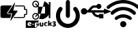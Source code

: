 SplineFontDB: 3.2
FontName: e-puck3_custom_font
FullName: e-puck3_custom_font
FamilyName: e-puck3_custom_font
Weight: Regular
Copyright: Copyright (c) 2020, Eliot Ferragni
UComments: "2020-1-23: Created with FontForge (http://fontforge.org)"
Version: 001.000
ItalicAngle: 0
UnderlinePosition: -100
UnderlineWidth: 50
Ascent: 800
Descent: 200
InvalidEm: 0
LayerCount: 2
Layer: 0 0 "Arri+AOgA-re" 1
Layer: 1 0 "Avant" 0
XUID: [1021 615 1043888727 22357]
StyleMap: 0x0000
FSType: 0
OS2Version: 0
OS2_WeightWidthSlopeOnly: 0
OS2_UseTypoMetrics: 1
CreationTime: 1579764865
ModificationTime: 1581497871
PfmFamily: 17
TTFWeight: 400
TTFWidth: 5
LineGap: 90
VLineGap: 90
OS2TypoAscent: 0
OS2TypoAOffset: 1
OS2TypoDescent: 0
OS2TypoDOffset: 1
OS2TypoLinegap: 90
OS2WinAscent: 0
OS2WinAOffset: 1
OS2WinDescent: 0
OS2WinDOffset: 1
HheadAscent: 0
HheadAOffset: 1
HheadDescent: 0
HheadDOffset: 1
OS2Vendor: 'PfEd'
MarkAttachClasses: 1
DEI: 91125
Encoding: ISO8859-1
UnicodeInterp: none
NameList: AGL For New Fonts
DisplaySize: -48
AntiAlias: 1
FitToEm: 0
WinInfo: 48 24 9
BeginPrivate: 0
EndPrivate
BeginChars: 256 5

StartChar: u
Encoding: 117 117 0
Width: 1000
VWidth: 0
Flags: H
LayerCount: 2
Fore
SplineSet
618.1953125 264.66015625 m 0
 618.48828125 267.1796875 618.927734375 269.3671875 618.95703125 271.5546875 c 0
 619.064453125 280.001953125 618.99609375 288.44921875 619.07421875 296.90625 c 0
 619.1328125 302.951171875 620.978515625 304.982421875 626.876953125 304.982421875 c 0
 677.12109375 305.041015625 727.375 305.041015625 777.619140625 305.01171875 c 0
 779.337890625 305.01171875 781.056640625 304.533203125 783.33203125 304.19140625 c 0
 783.33203125 251.02734375 783.33203125 198.205078125 783.33203125 144.865234375 c 0
 781.26171875 144.513671875 779.416015625 143.95703125 777.560546875 143.91796875 c 0
 761.310546875 143.595703125 745.060546875 143.205078125 728.810546875 143.13671875 c 0
 696.33984375 143.009765625 663.859375 143.05859375 631.388671875 143.048828125 c 0
 622.580078125 143.048828125 621.857421875 143.751953125 621.84765625 152.384765625 c 0
 621.837890625 161.76953125 621.84765625 171.154296875 621.84765625 181.056640625 c 0
 619.181640625 181.359375 617.16015625 181.76953125 615.138671875 181.779296875 c 0
 602.130859375 181.837890625 589.07421875 182.521484375 576.125 181.61328125 c 0
 563.703125 180.744140625 552.08203125 184.25 540.294921875 186.466796875 c 0
 530.998046875 188.21484375 522.12109375 192.453125 513.25390625 196.0859375 c 0
 503.56640625 200.060546875 493.947265625 204.2890625 484.611328125 209.015625 c 0
 479.201171875 211.759765625 474.259765625 215.51953125 469.34765625 219.15234375 c 0
 461.623046875 224.865234375 454.162109375 230.939453125 446.466796875 236.7109375 c 0
 433.78125 246.232421875 423.380859375 257.970703125 413.7421875 270.40234375 c 0
 407.052734375 279.03515625 400.724609375 287.94140625 394.38671875 296.837890625 c 0
 388.439453125 305.1875 382.5703125 313.5859375 376.916015625 322.140625 c 0
 373.810546875 326.837890625 371.1640625 331.837890625 368.44921875 336.779296875 c 0
 365.470703125 342.189453125 363 347.912109375 359.591796875 353.029296875 c 0
 358.185546875 355.138671875 354.93359375 357.267578125 352.521484375 357.27734375 c 0
 328.33203125 357.3359375 304.142578125 356.896484375 279.962890625 356.73046875 c 0
 275.431640625 356.701171875 270.900390625 357.453125 266.369140625 357.47265625 c 0
 248.966796875 357.5703125 231.57421875 357.51171875 214.171875 357.51171875 c 0
 206.06640625 357.51171875 197.970703125 357.51171875 189.0546875 357.51171875 c 1
 185.55859375 350.900390625 182.2578125 344.669921875 177.326171875 335.353515625 c 0
 170.490234375 324.337890625 158.791015625 313.166015625 145.75390625 303.888671875 c 0
 119.650390625 285.32421875 89.650390625 279.69921875 58.517578125 283.83984375 c 0
 38.95703125 286.447265625 20.4609375 294.42578125 4.97265625 307.31640625 c 0
 -10.30078125 320.021484375 -23.73828125 334.396484375 -29.861328125 354.26953125 c 0
 -31.091796875 355.0703125 -32.33203125 355.87109375 -32.68359375 356.095703125 c 0
 -43.66015625 387.00390625 -43.103515625 416.57421875 -31.23828125 446.046875 c 0
 -20.515625 472.19921875 -2.44921875 491.76953125 22.31640625 504.572265625 c 0
 53.693359375 520.79296875 86.37890625 522.58984375 119.728515625 510.1875 c 0
 153.1953125 497.74609375 174.943359375 473.478515625 188.95703125 441.4375 c 1
 198.87890625 441.4375 208.126953125 441.1640625 217.3359375 441.642578125 c 0
 219.435546875 441.75 221.73046875 444.2109375 223.341796875 446.10546875 c 0
 227.404296875 450.861328125 231.173828125 455.880859375 235.001953125 460.83203125 c 0
 242.765625 470.87109375 250.44140625 480.978515625 258.263671875 490.978515625 c 0
 260.939453125 494.396484375 264.07421875 497.443359375 266.75 500.8515625 c 0
 272.794921875 508.52734375 278.458984375 516.515625 284.69921875 524.015625 c 0
 291.193359375 531.818359375 297.873046875 539.533203125 305.05078125 546.701171875 c 0
 315.890625 557.521484375 326.9453125 568.185546875 338.498046875 578.234375 c 0
 344.50390625 583.458984375 351.65234375 587.453125 358.5078125 591.623046875 c 0
 366.0078125 596.18359375 373.60546875 600.63671875 381.466796875 604.5234375 c 0
 386.61328125 607.072265625 392.27734375 608.5859375 397.74609375 610.4609375 c 0
 403.615234375 612.47265625 409.484375 614.513671875 415.44140625 616.26171875 c 0
 418.3515625 617.12109375 421.4375 617.8046875 424.455078125 617.82421875 c 0
 457.306640625 617.970703125 490.1484375 617.9609375 523 618 c 0
 525.255859375 618 527.51171875 618 529.708984375 618 c 0
 539.455078125 639.982421875 554.923828125 656.310546875 575.724609375 666.96484375 c 0
 590.060546875 674.30859375 606.046875 678.751953125 622.033203125 676.662109375 c 0
 636.798828125 674.728515625 651.935546875 672.296875 665.01171875 663.283203125 c 0
 677.8046875 654.46484375 688.8203125 644.298828125 697.140625 631.06640625 c 0
 705.48046875 617.794921875 709.69921875 603.107421875 710.451171875 587.921875 c 0
 711.3984375 568.64453125 706.10546875 550.34375 696.1640625 533.634765625 c 0
 688.009765625 519.93359375 676.3984375 509.376953125 662.453125 502.306640625 c 0
 640.65625 491.251953125 617.609375 487.16015625 593.283203125 493.986328125 c 0
 569.30859375 500.71484375 550.685546875 514.318359375 536.837890625 535.568359375 c 0
 535.392578125 535.65625 533.46875 535.880859375 531.544921875 535.880859375 c 0
 501.45703125 535.880859375 471.37890625 535.91015625 441.291015625 535.734375 c 0
 438.7421875 535.71484375 436.193359375 534.337890625 433.673828125 533.478515625 c 0
 429.455078125 532.04296875 425.3046875 530.431640625 421.06640625 529.0546875 c 0
 409.826171875 525.40234375 400.314453125 518.673828125 391.271484375 511.49609375 c 0
 376.330078125 499.630859375 363.048828125 486.037109375 351.4375 470.8125 c 0
 344.62109375 461.8671875 337.23828125 453.361328125 330.1484375 444.62109375 c 0
 329.787109375 444.171875 329.73828125 443.458984375 329.552734375 442.90234375 c 0
 332.8046875 441.037109375 799.23046875 440.34375 806.7109375 442.23828125 c 0
 806.88671875 444.064453125 807.23828125 446.095703125 807.23828125 448.126953125 c 0
 807.287109375 464.2109375 807.19921875 480.3046875 807.345703125 496.388671875 c 0
 807.375 499.07421875 808.33203125 501.75 808.986328125 505.021484375 c 1
 823.41015625 499.40625 836.623046875 494.259765625 849.8359375 489.11328125 c 0
 849.943359375 489.337890625 850.05078125 489.572265625 850.158203125 489.796875 c 1
 851.212890625 488.810546875 852.2578125 487.814453125 852.43359375 487.658203125 c 0
 878.7421875 477.3359375 904.005859375 467.43359375 929.26953125 457.521484375 c 1
 929.23046875 457.43359375 929.201171875 457.3359375 929.162109375 457.248046875 c 1
 935.626953125 454.669921875 942.1015625 452.091796875 948.56640625 449.513671875 c 1
 948.556640625 449.50390625 948.556640625 449.494140625 948.546875 449.494140625 c 1
 971.14453125 440.685546875 993.751953125 431.876953125 1016.9453125 422.833984375 c 0
 1024.85546875 419.42578125 1033.32226562 415.71484375 1041.84765625 412.140625 c 0
 1046.25195312 410.294921875 1050.99804688 409.1328125 1055.16796875 406.876953125 c 0
 1061.99414062 403.17578125 1061.77929688 392.189453125 1054.66992188 388.99609375 c 0
 1045.1875 384.71875 1035.33398438 381.26171875 1025.65625 377.404296875 c 0
 1017.82421875 374.279296875 1010.06054688 371.0078125 1002.20898438 367.931640625 c 0
 999.669921875 366.935546875 996.96484375 366.369140625 994.6015625 365.041015625 c 0
 975.5 357.521484375 956.388671875 350.041015625 937.306640625 342.47265625 c 0
 918.390625 334.962890625 899.513671875 327.35546875 884.787109375 321.45703125 c 0
 857.091796875 311.359375 834.767578125 299.845703125 809.171875 292.765625 c 1
 808.458984375 295.939453125 807.39453125 298.546875 807.365234375 301.1640625 c 0
 807.19921875 317.5703125 807.27734375 333.986328125 807.228515625 350.40234375 c 0
 807.21875 352.453125 806.916015625 354.50390625 806.7109375 357.013671875 c 0
 690.4609375 357.013671875 574.669921875 357.013671875 458.537109375 357.013671875 c 0
 458.3125 355.1875 458.146484375 353.80078125 457.853515625 351.369140625 c 0
 467.6875 339.38671875 477.19921875 326.447265625 488.13671875 314.8359375 c 0
 499.03515625 303.263671875 511.359375 293.029296875 523.869140625 283 c 0
 525.294921875 282.6875 526.7109375 282.365234375 528.13671875 282.052734375 c 0
 555.841796875 265.8515625 585.880859375 262.0625 618.1953125 264.66015625 c 0
EndSplineSet
Validated: 33
EndChar

StartChar: w
Encoding: 119 119 1
Width: 1000
VWidth: 0
Flags: H
LayerCount: 2
Fore
SplineSet
502.426757812 815.0390625 m 0
 556.396484375 814.6484375 602.393554688 811.38671875 648 804 c 0
 774.405273438 783.559570312 957.3671875 701.088867188 1056.39648438 619.915039062 c 0
 1071.79394531 607.258789062 1086.80957031 594.12890625 1101.4453125 580.524414062 c 0
 1118.171875 564.969726562 1123.21679688 544.995117188 1118.4921875 523.223632812 c 0
 1113.47460938 500.057617188 1098.76953125 484.0703125 1075.89648438 478.03515625 c 0
 1054.4453125 472.390625 1034.63867188 477.450195312 1017.92578125 493.046875 c 0
 974.147460938 533.958007812 895.07421875 588.814453125 841.423828125 615.49609375 c 0
 798.504882812 636.9765625 725.725585938 663.203125 678.970703125 674.038085938 c 0
 642.061523438 682.568359375 604.860351562 689.370117188 567.017578125 690.875 c 0
 532.059570312 692.26953125 496.934570312 693.551757812 462.060546875 691.614257812 c 0
 430.712890625 689.885742188 399.658203125 683.250976562 368.366210938 679.682617188 c 0
 334.9140625 675.93359375 303.176757812 665.870117188 271.633789062 655.193359375 c 0
 204.962890625 632.702148438 106.1328125 578.9375 51.0302734375 535.182617188 c 0
 34.13671875 521.81640625 17.92578125 507.54296875 1.8134765625 493.213867188 c 0
 -17.546875 476.014648438 -46.3857421875 472.41796875 -68.6875 485.07421875 c 0
 -90.9892578125 497.73046875 -102.68359375 525.189453125 -97.5400390625 550.709960938 c 0
 -94.013671875 568.245117188 -83.072265625 580.204101562 -70.4013671875 591.522460938 c 0
 -37.3515625 621.28125 20.16015625 664.436523438 57.9716796875 687.850585938 c 0
 107.955078125 718.598632812 160.432617188 744.49609375 215.893554688 764.205078125 c 0
 231.142578125 769.627929688 246.321289062 775.49609375 261.890625 779.538085938 c 0
 289.16796875 786.6328125 316.557617188 793.643554688 344.28125 798.522460938 c 0
 377.59375 804.362304688 411.185546875 808.641601562 444.846679688 812.237304688 c 0
 466.506835938 814.55078125 488.404296875 814.383789062 502.426757812 815.0390625 c 0
48.033203125 346.400390625 m 0
 47.6708984375 358.0390625 54.9326171875 372.563476562 68.3134765625 384.522460938 c 0
 103.065429688 415.446289062 164.810546875 457.876953125 206.13671875 479.234375 c 0
 240.982421875 497.374023438 300.0546875 520.366210938 337.995117188 530.555664062 c 0
 383.099609375 542.6953125 429.012695312 550.905273438 475.803710938 551.922851562 c 0
 519.807617188 552.87109375 563.727539062 551.05859375 607.466796875 544.647460938 c 0
 667.599609375 535.850585938 760.260742188 506.146484375 814.299804688 478.341796875 c 0
 856.245117188 456.88671875 918.7265625 413.912109375 953.767578125 382.41796875 c 0
 970.21484375 367.642578125 976.66796875 348.477539062 972.263671875 326.342773438 c 0
 967.497070312 302.411132812 953.307617188 285.921875 930.211914062 278.952148438 c 0
 908.801757812 272.512695312 888.883789062 277.669921875 871.962890625 292.612304688 c 0
 841.313476562 319.752929688 786.637695312 356.469726562 749.91796875 374.5703125 c 0
 708.771484375 394.80859375 665.58984375 408.9140625 620.84765625 419.172851562 c 0
 590.66015625 426.09375 541.024414062 431.709960938 510.052734375 431.709960938 c 0
 507.8984375 431.709960938 504.400390625 431.681640625 502.245117188 431.6484375 c 0
 461.291015625 431.049804688 396.19921875 421.05859375 356.951171875 409.346679688 c 0
 304.513671875 393.830078125 226.577148438 354.440429688 182.985351562 321.422851562 c 0
 170.956054688 312.36328125 159.52734375 302.494140625 147.90234375 292.905273438 c 0
 128.388671875 276.778320312 106.44921875 272.889648438 83.6044921875 283.217773438 c 0
 59.8525390625 294.01953125 48.0751953125 313.58984375 48.033203125 346.400390625 c 0
825.477539062 146.857421875 m 0
 824.90625 124.068359375 815.637695312 105.990234375 795.69140625 94.462890625 c 0
 775.74609375 82.935546875 754.782226562 82.5458984375 735.00390625 94.8671875 c 0
 720.856445312 103.676757812 708.213867188 114.85546875 694.108398438 123.719726562 c 0
 638.841796875 158.440429688 578.614257812 176.309570312 513.075195312 176.685546875 c 0
 430.727539062 177.16015625 357.67578125 151.165039062 293.670898438 100.024414062 c 0
 260.008789062 73.1513671875 212.353515625 87.591796875 198.666015625 126.883789062 c 0
 190.470703125 150.383789062 196.408203125 177.28515625 219.0859375 195.544921875 c 0
 243.452148438 215.111328125 286.201171875 241.73828125 314.508789062 254.978515625 c 0
 342.393554688 268.185546875 389.608398438 283.677734375 419.897460938 289.559570312 c 0
 444.551757812 294.416992188 484.955078125 298.359375 510.083984375 298.359375 c 0
 571.5546875 298.359375 665.956054688 275.827148438 720.799804688 248.064453125 c 0
 745.4140625 235.651367188 782.6875 211.385742188 803.999023438 193.900390625 c 0
 818.633789062 181.96875 825.701171875 165.981445312 825.477539062 146.857421875 c 0
623.091796875 -72.408203125 m 0
 623.09375 -72.642578125 623.094726562 -73.0234375 623.094726562 -73.2587890625 c 0
 623.094726562 -134.94140625 573.033203125 -185.002929688 511.350585938 -185.002929688 c 0
 511.276367188 -185.002929688 511.15625 -185.002929688 511.08203125 -185.002929688 c 0
 447.913085938 -184.849609375 397.693359375 -136.357421875 397.860351562 -72.8955078125 c 0
 398.02734375 -9.43359375 446.2265625 39.0576171875 510.288085938 39.30859375 c 0
 577.443359375 39.6015625 623.467773438 -14.0751953125 623.091796875 -72.408203125 c 0
EndSplineSet
Validated: 33
EndChar

StartChar: b
Encoding: 98 98 2
Width: 1000
VWidth: 0
Flags: H
LayerCount: 2
Fore
SplineSet
438 625 m 5
 436.166015625 621.78125 435.16796875 619.65625 433.879882812 617.756835938 c 4
 379.404296875 536.809570312 324.852539062 455.916015625 270.225585938 375.076171875 c 4
 261.228515625 361.814453125 255.225585938 348.712890625 263.626953125 333.341796875 c 4
 271.674804688 318.486328125 285.676757812 315.637695312 301.337890625 315.4765625 c 4
 336.408203125 314.9453125 371.463867188 313.48046875 406.518554688 312.611328125 c 4
 412.84375 312.466796875 414.32421875 310.229492188 412.860351562 304.193359375 c 4
 401.787109375 258.333007812 390.852539062 212.435546875 380.05859375 166.500976562 c 4
 378.706054688 160.739257812 375.696289062 158.872070312 369.90234375 158.872070312 c 4
 273.4609375 159.016601562 177.00390625 158.662109375 80.5625 159.209960938 c 4
 55.7919921875 159.354492188 35.22265625 170.07421875 22.6201171875 192.236328125 c 4
 19.400390625 197.907226562 16.6669921875 207.799804688 16.51953125 214.319335938 c 4
 16.14453125 332.842773438 16.1123046875 451.376953125 16.423828125 569.922851562 c 4
 16.50390625 595.063476562 32.2607421875 610.465820312 54.0048828125 619.141601562 c 4
 63.1513671875 622.724609375 78.5458984375 625.680664062 88.3681640625 625.740234375 c 4
 201.693359375 626.20703125 315.034179688 626.030273438 428.359375 625.981445312 c 4
 431.143554688 625.916992188 433.928710938 625.40234375 438 625 c 5
550.826171875 718.318359375 m 4
 548.090820312 706.424804688 545.724609375 695.978515625 543.278320312 685.548828125 c 4
 489.520507812 457 l 4
 486.784179688 445.36328125 488.15234375 442.884765625 500.159179688 442.401367188 c 4
 531.448242188 441.146484375 562.76953125 440.502929688 594.07421875 439.552734375 c 4
 607.98046875 439.134765625 621.885742188 438.603515625 635.80859375 438.072265625 c 4
 646.543945312 437.669921875 650.567382812 430.362304688 644.595703125 421.205078125 c 4
 635.374023438 407.073242188 625.700195312 393.215820312 616.140625 379.357421875 c 4
 567.94140625 309.0546875 519.725585938 238.7734375 471.494140625 168.512695312 c 4
 448.091796875 134.40234375 424.721679688 100.344726562 401.383789062 66.341796875 c 4
 400.322265625 64.732421875 399.46875 62.751953125 397.971679688 61.947265625 c 4
 395.155273438 60.4345703125 391.1640625 58.0205078125 389.103515625 59.001953125 c 4
 386.3671875 60.3056640625 384.049804688 64.2978515625 383.341796875 67.5322265625 c 4
 382.633789062 70.767578125 384.08203125 74.3564453125 384.951171875 77.736328125 c 4
 404.09375 157.760742188 423.251953125 237.786132812 442.426757812 317.810546875 c 4
 443.07421875 320.166992188 443.795898438 324.052734375 444.036132812 326.485351562 c 4
 444.358398438 331.861328125 441.71875 335.112304688 436.213867188 335.723632812 c 4
 434.89453125 335.869140625 433.541992188 335.869140625 432.206054688 335.901367188 c 4
 299.711914062 339.120117188 l 4
 294.59375 339.249023438 288.219726562 338.62109375 286.948242188 344.688476562 c 4
 286.823242188 345.515625 286.720703125 346.865234375 286.720703125 347.702148438 c 4
 286.720703125 350.936523438 288.134765625 355.7734375 289.877929688 358.498046875 c 4
 340.856445312 434.681640625 392.01171875 510.7578125 443.34375 586.725585938 c 4
 472.401367188 629.838867188 501.46875 672.958007812 530.546875 716.08203125 c 4
 532.043945312 718.302734375 533.21875 721.086914062 535.375 722.51953125 c 4
 537.999023438 724.2421875 541.92578125 726.237304688 544.32421875 725.384765625 c 4
 547.060546875 724.370117188 548.943359375 720.475585938 550.826171875 718.318359375 c 4
684.65625 158.984375 m 6
 518.25 158.984375 l 6
 507.385742188 158.984375 506.983398438 159.274414062 507.112304688 170.34765625 c 4
 507.434570312 198.43359375 503.201171875 194.490234375 531.383789062 194.490234375 c 4
 635.615234375 194.629882812 739.857421875 194.68359375 844.110351562 194.651367188 c 4
 844.625 194.634765625 845.461914062 194.622070312 845.9765625 194.622070312 c 4
 850.559570312 194.622070312 857.856445312 195.63671875 862.265625 196.888671875 c 4
 873.90234375 200.638671875 878.360351562 207.591796875 878.360351562 219.887695312 c 4
 878.360351562 247.506835938 878.360351562 275.142578125 878.360351562 302.76171875 c 4
 878.360351562 313.8671875 878.5859375 314.028320312 889.514648438 314.028320312 c 4
 908.538085938 314.028320312 927.5625 314.220703125 946.586914062 313.947265625 c 4
 954.087890625 313.850585938 957.033203125 316.474609375 956.984375 324.280273438 c 4
 956.727539062 369.346679688 956.727539062 414.413085938 956.984375 459.478515625 c 4
 956.984375 467.171875 954.42578125 469.908203125 946.764648438 469.779296875 c 4
 927.208984375 469.42578125 907.63671875 469.891601562 888.08203125 469.5703125 c 4
 880.7265625 469.44140625 878.18359375 472.2578125 878.248046875 479.484375 c 4
 878.504882812 506.846679688 878.360351562 534.208007812 878.34375 561.569335938 c 4
 878.34375 579 869.346679688 588.673828125 851.787109375 590.057617188 c 4
 848.053710938 590.34765625 844.287109375 590.21875 840.520507812 590.21875 c 6
 562.479492188 590.21875 l 6
 551.55078125 590.21875 551.567382812 590.21875 551.583007812 601.291992188 c 4
 551.583007812 607.47265625 551.083984375 613.684570312 551.80859375 619.768554688 c 4
 552.065429688 621.958007812 555.02734375 624.2109375 557.215820312 625.627929688 c 4
 558.551757812 626.497070312 560.870117188 625.852539062 562.752929688 625.852539062 c 4
 843.321289062 625.852539062 l 4
 865.178710938 625.852539062 885.168945312 620.477539062 901.263671875 604.3984375 c 4
 910.015625 595.833984375 917.119140625 578.9453125 917.119140625 566.69921875 c 4
 917.119140625 566.55859375 917.118164062 566.330078125 917.1171875 566.188476562 c 4
 917.278320312 549.03125 917.390625 531.857421875 917.1171875 514.684570312 c 4
 916.97265625 507.731445312 919.370117188 505.02734375 926.404296875 505.349609375 c 4
 934.451171875 505.767578125 942.611328125 506.331054688 950.546875 505.188476562 c 4
 959.141601562 503.94921875 968.08984375 502.098632812 975.750976562 498.251953125 c 4
 988.626953125 491.813476562 994.953125 480.40234375 994.888671875 465.43359375 c 4
 994.678710938 417.1484375 993.955078125 368.86328125 995.162109375 320.578125 c 4
 995.7734375 296.017578125 973.8359375 280.131835938 955.327148438 279.697265625 c 4
 945.138671875 279.456054688 934.950195312 279.391601562 924.74609375 279.697265625 c 4
 919.11328125 279.826171875 917.165039062 277.475585938 917.229492188 272.051757812 c 4
 917.390625 256.23046875 916.5859375 240.361328125 917.407226562 224.571289062 c 4
 919.2578125 189.291015625 894.680664062 166.903320312 864.6953125 160.754882812 c 4
 860.083984375 159.865234375 852.530273438 159.142578125 847.833984375 159.142578125 c 4
 847.645507812 159.142578125 847.33984375 159.143554688 847.15234375 159.145507812 c 4
 792.965820312 158.962890625 738.799804688 158.909179688 684.65625 158.984375 c 6
EndSplineSet
Validated: 33
EndChar

StartChar: p
Encoding: 112 112 3
Width: 1000
VWidth: 0
Flags: H
LayerCount: 2
Fore
SplineSet
484.6484375 -189.120117188 m 5
 470.8359375 -188.340820312 456.97265625 -187.8828125 443.208984375 -186.64453125 c 4
 430.633789062 -185.407226562 418.120117188 -183.525390625 405.643554688 -181.470703125 c 4
 398.934570312 -180.369140625 392.38671875 -178.290039062 385.752929688 -176.693359375 c 4
 377.979492188 -174.82421875 370.095703125 -173.326171875 362.420898438 -171.0859375 c 4
 354.06640625 -168.610351562 345.873046875 -165.602539062 337.666015625 -162.64453125 c 4
 329.459960938 -159.686523438 321.575195312 -156.926757812 313.752929688 -153.53515625 c 4
 304.185546875 -149.388671875 294.728515625 -145.068359375 285.483398438 -140.118164062 c 4
 273.76171875 -133.928710938 262.077148438 -127.467773438 250.924804688 -120.313476562 c 4
 238.547851562 -112.35546875 226.553710938 -103.802734375 214.943359375 -94.8037109375 c 4
 204.076171875 -86.3623046875 193.60546875 -77.3515625 183.567382812 -67.9443359375 c 4
 174.432617188 -59.404296875 165.965820312 -50.1337890625 157.5 -40.912109375 c 4
 146.352539062 -28.58984375 130.061523438 -7.212890625 121.134765625 6.802734375 c 4
 113.225585938 18.994140625 105.8984375 31.5576171875 98.85546875 44.3310546875 c 4
 93.2119140625 54.5302734375 88.2109375 65.1005859375 83.28515625 75.6708984375 c 4
 80.9580078125 80.6220703125 79.5712890625 86.03125 77.5791015625 91.1923828125 c 4
 74.8681640625 98.3955078125 71.91015625 105.525390625 69.34765625 112.791015625 c 4
 67.689453125 117.45703125 66.48828125 122.296875 65.1767578125 127.086914062 c 4
 63.7158203125 132.34765625 62.23046875 137.607421875 60.98046875 142.91796875 c 4
 59.359375 149.700195312 57.82421875 156.533203125 56.5 163.352539062 c 4
 54.7294921875 172.487304688 53.0712890625 181.634765625 51.548828125 190.818359375 c 4
 50.7880859375 195.229492188 49.984375 202.438476562 49.75390625 206.909179688 c 4
 49.060546875 224.91796875 48.3681640625 242.927734375 48.2197265625 260.936523438 c 4
 48.1455078125 270.653320312 48.900390625 280.40625 49.779296875 290.0859375 c 4
 50.5830078125 298.8984375 51.771484375 307.686523438 53.3193359375 316.387695312 c 4
 55.1259765625 326.475585938 57.5029296875 336.463867188 59.6435546875 346.490234375 c 4
 60.98046875 352.678710938 62.23046875 358.8671875 63.740234375 365.055664062 c 4
 64.755859375 369.177734375 66.0673828125 373.237304688 67.4541015625 377.248046875 c 4
 70.078125 384.946289062 72.65234375 392.669921875 75.623046875 400.232421875 c 4
 79.509765625 410.134765625 83.470703125 419.92578125 87.9140625 429.530273438 c 4
 92.939453125 440.41015625 98.076171875 451.27734375 104.004882812 461.711914062 c 4
 110.329101562 472.8515625 117.409179688 483.657226562 124.489257812 494.387695312 c 4
 129.564453125 502.086914062 134.998046875 509.5625 140.580078125 516.90234375 c 4
 145.333007812 523.177734375 150.655273438 528.995117188 155.432617188 535.233398438 c 4
 160.71484375 542.072265625 171.100585938 551.083007812 178.616210938 555.346679688 c 4
 184.693359375 558.8125 191.810546875 560.421875 198.419921875 562.934570312 c 4
 206.3046875 565.91796875 214.572265625 565.484375 222.592773438 564.729492188 c 4
 235.184570312 563.716796875 253.25 556.296875 262.918945312 548.16796875 c 4
 268.16015625 543.842773438 275.369140625 535.674804688 279.009765625 529.936523438 c 4
 284.26953125 521.643554688 288.057617188 512.694335938 289.146484375 502.8671875 c 4
 289.852539062 496.677734375 290.768554688 490.328125 290.236328125 484.176757812 c 4
 289.704101562 478.025390625 287.698242188 472.096679688 285.866210938 466.192382812 c 4
 284.91015625 462.619140625 282.55859375 457.162109375 280.618164062 454.012695312 c 4
 275.419921875 446.36328125 269.813476562 438.94921875 263.921875 431.807617188 c 4
 254.8359375 420.803710938 246.197265625 409.528320312 239.302734375 397.001953125 c 4
 233.732421875 386.90234375 228.001953125 376.876953125 223.087890625 366.466796875 c 4
 219.967773438 359.541992188 215.532226562 348.057617188 213.186523438 340.833007812 c 4
 210.067382812 331.78515625 207.40625 322.588867188 204.658203125 313.416992188 c 4
 204.08984375 311.358398438 203.396484375 307.970703125 203.111328125 305.854492188 c 4
 202.245117188 300.424804688 201.419921875 294.978515625 200.635742188 289.516601562 c 4
 199.719726562 282.8203125 198.655273438 276.124023438 198.16015625 269.403320312 c 4
 197.688476562 264.163085938 197.306640625 255.640625 197.306640625 250.379882812 c 4
 197.306640625 249.29296875 197.323242188 247.529296875 197.342773438 246.442382812 c 4
 197.676757812 235.302734375 198.271484375 224.163085938 199.521484375 213.208984375 c 4
 200.462890625 204.845703125 202.775390625 191.404296875 204.682617188 183.206054688 c 4
 206.8984375 173.774414062 210.264648438 164.640625 213.049804688 155.3203125 c 4
 216.728515625 143.315429688 224.646484375 124.65625 230.724609375 113.669921875 c 4
 237.643554688 100.676757812 250.762695312 80.8359375 260.009765625 69.3828125 c 4
 269.181640625 58.2431640625 278.576171875 47.3017578125 289.2578125 37.5732421875 c 4
 299.540039062 27.9755859375 317.55078125 14.1123046875 329.459960938 6.6298828125 c 4
 335.896484375 2.6806640625 342.09765625 -1.7255859375 348.793945312 -5.154296875 c 4
 357.853515625 -9.7958984375 367.173828125 -14.0166015625 376.618164062 -17.853515625 c 4
 386.0625 -21.6904296875 395.629882812 -24.9697265625 405.284179688 -28.1015625 c 4
 409.752929688 -29.4296875 417.10546875 -31.166015625 421.697265625 -31.9755859375 c 4
 430.682617188 -33.783203125 439.706054688 -35.3916015625 448.704101562 -37.0751953125 c 4
 449.244140625 -37.203125 450.131835938 -37.3408203125 450.684570312 -37.384765625 c 4
 466.775390625 -37.9296875 482.977539062 -39.03125 499.118164062 -38.7958984375 c 4
 509.88671875 -38.634765625 520.666992188 -36.8525390625 531.299804688 -35.255859375 c 4
 538.21484375 -34.2392578125 549.3046875 -31.9375 556.0546875 -30.119140625 c 4
 564.470703125 -27.8544921875 572.7265625 -24.8955078125 580.9453125 -21.9375 c 4
 587.271484375 -19.7841796875 597.330078125 -15.7646484375 603.3984375 -12.9638671875 c 4
 613.399414062 -8.1123046875 623.041015625 -2.5302734375 632.83203125 2.767578125 c 4
 643.296875 8.591796875 659.044921875 19.787109375 667.983398438 27.7578125 c 4
 677.76171875 36.2734375 687.58984375 44.9130859375 696.142578125 54.6044921875 c 4
 704.55859375 64.2705078125 717.279296875 80.689453125 724.536132812 91.25390625 c 4
 732.727539062 102.989257812 743.55078125 123.350585938 748.697265625 136.704101562 c 4
 752.026367188 145.368164062 755.591796875 154.032226562 758.598632812 162.8203125 c 4
 760.40625 168.09375 761.409179688 173.651367188 762.720703125 179.084960938 c 4
 764.391601562 185.966796875 766.173828125 192.823242188 767.573242188 199.754882812 c 4
 768.451171875 204.075195312 768.810546875 208.493164062 769.255859375 212.887695312 c 4
 771.05078125 230.215820312 772.387695312 247.619140625 771.125 265.045898438 c 4
 770.635742188 273.40234375 769.072265625 286.876953125 767.634765625 295.123046875 c 4
 765.456054688 306.59765625 762.188476562 317.873046875 759.23046875 329.186523438 c 4
 757.99609375 334.541992188 755.47265625 343.081054688 753.598632812 348.247070312 c 4
 750.4296875 356.498046875 744.580078125 369.573242188 740.540039062 377.43359375 c 4
 734.240234375 389.365234375 727.45703125 401.111328125 720.04296875 412.375 c 4
 715.40234375 419.09765625 707.1796875 429.4609375 701.6875 435.508789062 c 4
 694.731445312 443.516601562 688.33203125 451.87109375 684.012695312 461.500976562 c 4
 682.3125 465.493164062 680.438476562 472.219726562 679.829101562 476.514648438 c 4
 678.8515625 482.926757812 677.97265625 489.536132812 678.590820312 495.922851562 c 4
 679.209960938 502.309570312 681.42578125 508.944335938 683.109375 515.392578125 c 4
 685.583984375 524.638671875 690.720703125 532.337890625 696.823242188 539.50390625 c 4
 703.020507812 546.686523438 715.142578125 555.514648438 723.879882812 559.208984375 c 4
 731.637695312 562.538085938 744.78515625 565.240234375 753.2265625 565.240234375 c 4
 756.190429688 565.240234375 760.9765625 564.89453125 763.909179688 564.469726562 c 4
 770.745117188 563.499023438 781.247070312 560.094726562 787.3515625 556.869140625 c 4
 798.491210938 551.114257812 807.0078125 542.623046875 815.065429688 533.241210938 c 4
 824.947265625 521.693359375 839.703125 501.985351562 848.001953125 489.251953125 c 4
 856.393554688 476.391601562 864.091796875 463.073242188 871.518554688 449.643554688 c 4
 875.834960938 441.80859375 882.106445312 428.739257812 885.517578125 420.469726562 c 4
 890.24609375 409.0703125 894.342773438 397.385742188 898.315429688 385.701171875 c 4
 901.0390625 377.680664062 903.266601562 369.5 905.395507812 361.29296875 c 4
 907.982421875 351.243164062 910.569335938 341.16796875 912.462890625 330.98046875 c 4
 914.704101562 318.961914062 916.412109375 306.8203125 917.958984375 294.690429688 c 4
 918.850585938 287.623046875 919.196289062 280.46875 919.431640625 273.338867188 c 4
 919.952148438 260.157226562 920.545898438 246.974609375 920.545898438 233.79296875 c 4
 920.545898438 224.68359375 919.865234375 215.561523438 919.010742188 206.475585938 c 4
 918.157226562 197.390625 916.956054688 188.639648438 915.520507812 179.790039062 c 4
 914.03515625 170.60546875 912.293945312 161.466796875 910.296875 152.374023438 c 4
 908.267578125 143.239257812 906.11328125 134.104492188 903.403320312 125.143554688 c 4
 900.258789062 114.734375 896.755859375 104.399414062 892.833007812 94.26171875 c 4
 888.48828125 83.03515625 883.87109375 71.8955078125 878.697265625 61.041015625 c 4
 874.006835938 51.212890625 868.560546875 41.70703125 863.151367188 32.23828125 c 4
 858.088867188 23.3759765625 853.150390625 14.3896484375 847.258789062 6.09765625 c 4
 836.762695312 -8.65625 826.216796875 -23.4970703125 814.520507812 -37.2236328125 c 4
 800.793945312 -53.314453125 786.212890625 -68.650390625 769.58984375 -81.89453125 c 4
 760.703125 -88.9736328125 752.26171875 -96.7470703125 743.126953125 -103.381835938 c 4
 732.383789062 -111.1796875 721.181640625 -118.395507812 709.869140625 -125.364257812 c 4
 699.966796875 -131.465820312 689.830078125 -137.208984375 679.482421875 -142.506835938 c 4
 670.2734375 -147.209960938 660.73046875 -151.2578125 651.1875 -155.255859375 c 4
 642.44921875 -158.96875 633.586914062 -162.334960938 624.625 -165.4296875 c 4
 617.8671875 -167.756835938 610.836914062 -169.340820312 603.955078125 -171.358398438 c 4
 599.00390625 -172.819335938 594.052734375 -174.52734375 589.102539062 -175.950195312 c 4
 586.48828125 -176.701171875 582.19140625 -177.676757812 579.509765625 -178.12890625 c 4
 568.147460938 -180.084960938 556.821289062 -182.325195312 545.384765625 -183.723632812 c 4
 529.293945312 -185.69140625 513.104492188 -187.078125 496.939453125 -188.55078125 c 4
 492.892578125 -188.91015625 488.783203125 -188.55078125 484.7109375 -188.55078125 c 6
 484.6484375 -189.120117188 l 5
409.2578125 492.234375 m 5
 409.2578125 728.953125 l 4
 409.2578125 733.520507812 409.03515625 738.125 409.467773438 742.66796875 c 4
 410.811523438 757.7421875 420.75390625 778.4921875 431.661132812 788.984375 c 4
 436.462890625 793.596679688 445.168945312 799.807617188 451.09375 802.846679688 c 4
 459.541992188 807.280273438 474.141601562 810.87890625 483.682617188 810.87890625 c 4
 484.03125 810.87890625 484.59765625 810.874023438 484.9453125 810.8671875 c 4
 494.087890625 810.721679688 508.127929688 807.25 516.28515625 803.119140625 c 4
 524.560546875 799.172851562 535.989257812 790.211914062 541.795898438 783.1171875 c 4
 546.237304688 777.515625 551.782226562 767.500976562 554.172851562 760.763671875 c 4
 558.666015625 748.385742188 559 735.810546875 559 723 c 4
 559 253.275390625 l 4
 559.001953125 253.046875 559.00390625 252.676757812 559.00390625 252.448242188 c 4
 559.00390625 244.302734375 556.87890625 231.431640625 554.259765625 223.717773438 c 4
 547.921875 205.436523438 536.126953125 192.192382812 519.515625 182.625 c 4
 504.52734375 173.959960938 488.262695312 171.880859375 471.837890625 174.356445312 c 4
 458.4140625 176.420898438 439.943359375 186.102539062 430.608398438 195.967773438 c 4
 424.224609375 202.458984375 416.555664062 214.686523438 413.490234375 223.259765625 c 4
 411.509765625 228.498046875 409.751953125 237.29296875 409.567382812 242.890625 c 4
 409.306640625 326.004882812 409.40625 409.120117188 409.40625 492.234375 c 5
 409.2578125 492.234375 l 5
EndSplineSet
Validated: 33
EndChar

StartChar: e
Encoding: 101 101 4
Width: 1000
VWidth: 0
Flags: HWO
LayerCount: 2
Fore
SplineSet
428.624023438 316.514648438 m 1
 406.649414062 294.733398438 l 1
 419.829101562 276.58984375 430.526367188 243.665039062 430.526367188 221.240234375 c 0
 430.526367188 152.215820312 374.506835938 96.1962890625 305.483398438 96.1962890625 c 0
 236.458984375 96.1962890625 180.439453125 152.215820312 180.439453125 221.240234375 c 0
 180.439453125 290.263671875 236.458984375 346.283203125 305.483398438 346.283203125 c 0
 328.016601562 346.283203125 361.069335938 335.493164062 379.262695312 322.197265625 c 1
 389.077148438 331.895507812 l 1
 389.077148438 552.65625 l 1
 379.087890625 562.645507812 l 1
 360.9140625 549.412109375 327.918945312 538.671875 305.4375 538.671875 c 0
 236.370117188 538.671875 180.31640625 594.7265625 180.31640625 663.79296875 c 0
 180.31640625 732.860351562 236.370117188 788.9140625 305.4375 788.9140625 c 0
 374.50390625 788.9140625 430.55859375 732.860351562 430.55859375 663.79296875 c 0
 430.55859375 641.284179688 419.794921875 608.256835938 406.533203125 590.0703125 c 1
 428.973632812 567.610351562 l 1
 565.790039062 567.610351562 l 1
 490.283203125 316.514648438 l 1
 428.624023438 316.514648438 l 1
305.6953125 577.424804688 m 0
 319.30859375 577.426757812 339.7109375 583.30859375 351.236328125 590.555664062 c 1
 291.536132812 650.293945312 l 2
 288.2734375 653.450195312 285.625 659.696289062 285.625 664.235351562 c 0
 285.625 674.94140625 294.314453125 683.630859375 305.020507812 683.630859375 c 0
 309.569335938 683.630859375 315.823242188 680.973632812 318.981445312 677.700195312 c 2
 378.661132812 617.942382812 l 1
 385.900390625 629.521484375 391.776367188 650.001953125 391.776367188 663.657226562 c 0
 391.776367188 711.2578125 353.143554688 749.890625 305.54296875 749.890625 c 0
 257.942382812 749.890625 219.310546875 711.2578125 219.310546875 663.657226562 c 0
 219.310546875 616.056640625 257.942382812 577.424804688 305.54296875 577.424804688 c 0
 305.584960938 577.424804688 305.653320312 577.424804688 305.6953125 577.424804688 c 0
391.772460938 221.262695312 m 2
 391.772460938 221.301757812 l 2
 391.772460938 221.35546875 391.7734375 221.443359375 391.7734375 221.497070312 c 0
 391.7734375 235.020507812 385.951171875 255.30078125 378.77734375 266.764648438 c 1
 319.426757812 207.569335938 l 2
 316.291992188 204.44140625 310.153320312 201.90234375 305.723632812 201.90234375 c 0
 295.015625 201.90234375 286.32421875 210.592773438 286.32421875 221.301757812 c 0
 286.32421875 225.744140625 288.876953125 231.895507812 292.021484375 235.033203125 c 2
 351.390625 294.248046875 l 1
 339.797851562 301.520507812 319.283203125 307.422851562 305.59765625 307.422851562 c 0
 258.029296875 307.422851562 219.422851562 268.81640625 219.422851562 221.248046875 c 0
 219.422851562 173.6796875 258.029296875 135.073242188 305.59765625 135.073242188 c 0
 353.166015625 135.073242188 391.772460938 173.6796875 391.772460938 221.248046875 c 0
 391.772460938 221.251953125 391.772460938 221.258789062 391.772460938 221.262695312 c 2
327.340820312 -139.4375 m 2
 333.383789062 -141.49609375 343.46875 -143.166992188 349.853515625 -143.166992188 c 0
 350.079101562 -143.166992188 350.447265625 -143.1640625 350.673828125 -143.162109375 c 0
 351.779296875 -143.162109375 352.865234375 -143.162109375 353.951171875 -143.162109375 c 2
 333.625 -211.55078125 l 1
 -56.2275390625 -211.55078125 l 1
 -56.2275390625 77.83203125 l 1
 419.702148438 77.83203125 l 1
 394.584960938 -6.6552734375 l 2
 389.6015625 -3.384765625 380.913085938 0.62109375 375.189453125 2.2861328125 c 0
 366.672851562 4.783203125 352.556640625 6.80859375 343.680664062 6.80859375 c 0
 343.426757812 6.80859375 343.014648438 6.8076171875 342.759765625 6.8056640625 c 0
 342.388671875 6.8095703125 341.78515625 6.8125 341.413085938 6.8125 c 0
 333.396484375 6.8125 320.57421875 5.2451171875 312.793945312 3.314453125 c 0
 306.206054688 1.7548828125 296.169921875 -2.373046875 290.391601562 -5.8984375 c 0
 287.399414062 -7.919921875 283.2890625 -11.9599609375 281.217773438 -14.91796875 c 0
 279.364257812 -17.912109375 277.859375 -23.19921875 277.859375 -26.720703125 c 0
 277.859375 -26.9970703125 277.869140625 -27.443359375 277.881835938 -27.71875 c 2
 277.881835938 -167.40625 l 2
 277.872070312 -167.708984375 277.86328125 -168.19921875 277.86328125 -168.501953125 c 0
 277.86328125 -171.534179688 278.653320312 -176.327148438 279.626953125 -179.19921875 c 0
 280.502929688 -181.583007812 282.848632812 -184.771484375 284.864257812 -186.317382812 c 0
 286.995117188 -187.857421875 290.8359375 -189.421875 293.436523438 -189.80859375 c 0
 296.431640625 -190.291015625 301.323242188 -190.68359375 304.35546875 -190.68359375 c 0
 304.516601562 -190.68359375 304.77734375 -190.682617188 304.938476562 -190.680664062 c 0
 308.573242188 -190.680664062 314.438476562 -190.228515625 318.030273438 -189.672851562 c 0
 320.630859375 -189.28515625 324.801757812 -188.416015625 327.340820312 -187.733398438 c 2
 327.340820312 -139.4375 l 2
145.506835938 -69.904296875 m 0
 149.19140625 -66.4130859375 151.034179688 -61.4033203125 151.034179688 -54.873046875 c 0
 151.03515625 -54.7626953125 151.03515625 -54.5849609375 151.03515625 -54.4755859375 c 0
 151.03515625 -47.439453125 148.71484375 -36.513671875 145.85546875 -30.0849609375 c 0
 143.076171875 -23.85546875 136.681640625 -15.1220703125 131.580078125 -10.5927734375 c 0
 126.236328125 -5.904296875 116.4609375 -0.1689453125 109.760742188 2.2080078125 c 0
 102.518554688 4.78125 90.404296875 6.8701171875 82.71875 6.8701171875 c 0
 82.4365234375 6.8701171875 81.9775390625 6.8671875 81.6943359375 6.86328125 c 0
 81.69140625 6.86328125 81.6865234375 6.86328125 81.6826171875 6.86328125 c 0
 74.1142578125 6.86328125 62.12890625 4.96875 54.9287109375 2.634765625 c 0
 39.42578125 -2.2021484375 21.6298828125 -18.2333984375 15.20703125 -33.1494140625 c 0
 11.7451171875 -41.341796875 8.935546875 -55.208984375 8.935546875 -64.1025390625 c 0
 8.935546875 -64.66015625 8.947265625 -65.564453125 8.9609375 -66.1220703125 c 0
 8.9501953125 -66.642578125 8.9404296875 -67.4873046875 8.9404296875 -68.0078125 c 0
 8.9404296875 -77.21875 11.748046875 -91.6240234375 15.20703125 -100.162109375 c 0
 18.431640625 -107.90625 26.130859375 -118.724609375 32.390625 -124.309570312 c 0
 38.625 -129.754882812 50.0859375 -136.2109375 57.9736328125 -138.719726562 c 0
 66.302734375 -141.3671875 80.154296875 -143.515625 88.892578125 -143.515625 c 0
 89.154296875 -143.515625 89.5791015625 -143.513671875 89.8408203125 -143.510742188 c 0
 95.8994140625 -143.477539062 105.674804688 -142.6953125 111.661132812 -141.765625 c 0
 117.760742188 -140.9140625 127.14453125 -137.916015625 132.608398438 -135.07421875 c 0
 140.75390625 -130.806640625 144.827148438 -124.30859375 144.827148438 -115.581054688 c 0
 144.819335938 -112.276367188 143.385742188 -107.323242188 141.626953125 -104.525390625 c 0
 140.01953125 -101.76953125 136.543945312 -98.1201171875 133.869140625 -96.3798828125 c 0
 129.349609375 -98.9697265625 121.598632812 -102.166992188 116.568359375 -103.517578125 c 0
 110.592773438 -105.19921875 100.706054688 -106.563476562 94.498046875 -106.563476562 c 0
 94.3642578125 -106.563476562 94.1455078125 -106.563476562 94.0107421875 -106.5625 c 0
 93.7314453125 -106.567382812 93.2783203125 -106.572265625 92.9990234375 -106.572265625 c 0
 86.7216796875 -106.572265625 77.0087890625 -104.421875 71.318359375 -101.771484375 c 0
 65.958984375 -99.3798828125 60.09375 -92.923828125 58.2265625 -87.3603515625 c 2
 129.990234375 -76.595703125 l 2
 134.865234375 -76.1240234375 141.81640625 -73.1259765625 145.506835938 -69.904296875 c 0
249.079101562 -79.951171875 m 0
 252.473632812 -76.7314453125 254.025390625 -71.552734375 254.161132812 -64.4150390625 c 0
 254.161132812 -64.4072265625 254.161132812 -64.39453125 254.161132812 -64.38671875 c 0
 254.161132812 -61.2490234375 253.291992188 -56.3095703125 252.221679688 -53.3603515625 c 0
 251.392578125 -50.95703125 249.767578125 -47.177734375 248.59375 -44.9228515625 c 2
 186.237304688 -44.9228515625 l 2
 186.045898438 -44.9150390625 185.736328125 -44.9091796875 185.545898438 -44.9091796875 c 0
 181.672851562 -44.9091796875 176.248046875 -47.0703125 173.436523438 -49.7333984375 c 0
 170.138671875 -52.9013671875 168.490234375 -58.0732421875 168.490234375 -65.25 c 0
 168.490234375 -65.2998046875 168.490234375 -65.380859375 168.490234375 -65.4306640625 c 0
 168.490234375 -68.5087890625 169.272460938 -73.380859375 170.236328125 -76.3046875 c 0
 171 -78.7587890625 172.694335938 -82.5390625 174.017578125 -84.7421875 c 2
 236.278320312 -84.7421875 l 2
 236.474609375 -84.75 236.79296875 -84.7568359375 236.989257812 -84.7568359375 c 0
 240.853515625 -84.7568359375 246.26953125 -82.603515625 249.079101562 -79.951171875 c 0
344.505859375 -31.7919921875 m 0
 353.802734375 -31.7919921875 360.927734375 -34.7978515625 365.879882812 -40.810546875 c 0
 370.83203125 -46.8232421875 373.30859375 -56.037109375 373.30859375 -68.4501953125 c 0
 373.30859375 -92.306640625 363.319335938 -104.234375 343.341796875 -104.234375 c 0
 343.280273438 -104.235351562 343.1796875 -104.235351562 343.118164062 -104.235351562 c 0
 340.7265625 -104.235351562 336.916992188 -103.713867188 334.614257812 -103.071289062 c 0
 332.451171875 -102.461914062 329.0625 -101.159179688 327.049804688 -100.162109375 c 2
 327.049804688 -36.15625 l 2
 329.049804688 -35.099609375 332.439453125 -33.7353515625 334.614257812 -33.111328125 c 0
 337.169921875 -32.380859375 341.401367188 -31.7890625 344.059570312 -31.7890625 c 0
 344.182617188 -31.7890625 344.3828125 -31.7900390625 344.505859375 -31.7919921875 c 0
81.7919921875 -29.173828125 m 0
 88.96875 -29.173828125 94.3798828125 -31.09375 98.0263671875 -34.9345703125 c 0
 100.809570312 -37.5869140625 103.676757812 -42.7998046875 104.426757812 -46.5712890625 c 2
 54.6767578125 -54.7177734375 l 2
 54.85546875 -52.115234375 55.7236328125 -48.013671875 56.6162109375 -45.5625 c 0
 57.5068359375 -43.056640625 59.662109375 -39.4072265625 61.4267578125 -37.4169921875 c 0
 63.3623046875 -35.2939453125 67.072265625 -32.6435546875 69.7080078125 -31.5009765625 c 0
 72.716796875 -30.2119140625 77.814453125 -29.1650390625 81.0869140625 -29.1650390625 c 0
 81.28125 -29.1650390625 81.59765625 -29.1689453125 81.7919921875 -29.173828125 c 0
400.947265625 -11.4267578125 m 0
 407.098632812 -16.8173828125 414.658203125 -27.3134765625 417.821289062 -34.8564453125 c 0
 421.20703125 -43.2314453125 423.956054688 -57.361328125 423.956054688 -66.3955078125 c 0
 423.956054688 -66.962890625 423.944335938 -67.8828125 423.930664062 -68.4501953125 c 0
 423.940429688 -68.955078125 423.94921875 -69.775390625 423.94921875 -70.28125 c 0
 423.94921875 -79.017578125 421.594726562 -92.794921875 418.694335938 -101.034179688 c 0
 416.0390625 -108.413085938 409.391601562 -118.91015625 403.856445312 -124.46484375 c 0
 398.364257812 -129.823242188 387.998046875 -136.140625 380.716796875 -138.565429688 c 0
 373.508789062 -140.970703125 361.491210938 -143.030273438 353.893554688 -143.162109375 c 2
 394.5078125 -6.55859375 l 2
 396.36328125 -7.7978515625 399.248046875 -9.9794921875 400.947265625 -11.4267578125 c 0
579.872070312 -1.244140625 m 0
 581.885742188 -2.80859375 584.275390625 -6.0068359375 585.205078125 -8.3818359375 c 0
 586.284179688 -11.2646484375 587.16015625 -16.1015625 587.16015625 -19.1796875 c 0
 587.16015625 -19.44921875 587.153320312 -19.8857421875 587.14453125 -20.154296875 c 2
 587.14453125 -108.6953125 l 2
 587.157226562 -108.979492188 587.166992188 -109.439453125 587.166992188 -109.723632812 c 0
 587.166992188 -117.451171875 581.682617188 -126.766601562 574.92578125 -130.515625 c 0
 568.66015625 -134.299804688 557.772460938 -138.64453125 550.623046875 -140.213867188 c 0
 542.571289062 -142.036132812 529.334960938 -143.515625 521.079101562 -143.515625 c 0
 520.78125 -143.515625 520.295898438 -143.513671875 519.997070312 -143.510742188 c 0
 519.716796875 -143.513671875 519.260742188 -143.515625 518.98046875 -143.515625 c 0
 511.147460938 -143.515625 498.630859375 -141.94921875 491.040039062 -140.01953125 c 0
 484.118164062 -138.313476562 473.84765625 -133.491210938 468.114257812 -129.254882812 c 0
 462.690429688 -125.129882812 456.04296875 -116.727539062 453.276367188 -110.5 c 0
 450.372070312 -103.625 448.014648438 -91.98828125 448.014648438 -84.525390625 c 0
 448.014648438 -84.0234375 448.025390625 -83.2080078125 448.0390625 -82.7060546875 c 2
 448.0390625 0.501953125 l 2
 450.532226562 1.1611328125 454.633789062 1.9423828125 457.194335938 2.2470703125 c 0
 460.697265625 2.7294921875 466.409179688 3.1201171875 469.944335938 3.1201171875 c 0
 470.001953125 3.1201171875 470.09375 3.1201171875 470.150390625 3.1201171875 c 0
 470.307617188 3.12109375 470.563476562 3.1220703125 470.720703125 3.1220703125 c 0
 473.751953125 3.1220703125 478.640625 2.73046875 481.6328125 2.2470703125 c 0
 484.23828125 1.861328125 488.087890625 0.296875 490.224609375 -1.244140625 c 0
 492.250976562 -2.8046875 494.658203125 -6.0029296875 495.59765625 -8.3818359375 c 0
 496.676757812 -11.2646484375 497.552734375 -16.1015625 497.552734375 -19.1796875 c 0
 497.552734375 -19.44921875 497.545898438 -19.8857421875 497.537109375 -20.154296875 c 2
 497.537109375 -82.802734375 l 2
 497.537109375 -90.7548828125 499.4765625 -96.4375 503.35546875 -99.83203125 c 0
 507.235351562 -103.2265625 512.83984375 -104.9140625 520.23046875 -104.9140625 c 0
 520.513671875 -104.920898438 520.97265625 -104.92578125 521.256835938 -104.92578125 c 0
 524.020507812 -104.92578125 528.444335938 -104.399414062 531.130859375 -103.75 c 0
 532.998046875 -103.272460938 535.935546875 -102.229492188 537.686523438 -101.422851562 c 2
 537.686523438 0.501953125 l 2
 540.178710938 1.1611328125 544.280273438 1.9423828125 546.840820312 2.2470703125 c 0
 550.34375 2.7294921875 556.055664062 3.1201171875 559.590820312 3.1201171875 c 0
 559.6484375 3.1201171875 559.740234375 3.1201171875 559.796875 3.1201171875 c 0
 559.954101562 3.12109375 560.209960938 3.1220703125 560.3671875 3.1220703125 c 0
 563.3984375 3.1220703125 568.287109375 2.73046875 571.279296875 2.2470703125 c 0
 573.885742188 1.861328125 577.734375 0.296875 579.872070312 -1.244140625 c 0
723.283203125 -97.833984375 m 0
 726.211914062 -99.7880859375 730.122070312 -103.78515625 732.010742188 -106.755859375 c 0
 733.622070312 -109.541015625 734.928710938 -114.413085938 734.928710938 -117.630859375 c 0
 734.928710938 -117.798828125 734.924804688 -118.0703125 734.919921875 -118.23828125 c 0
 734.919921875 -126.204101562 731.137695312 -132.365234375 723.57421875 -136.72265625 c 0
 716.009765625 -141.080078125 705.536132812 -143.258789062 692.153320312 -143.258789062 c 0
 691.794921875 -143.263671875 691.212890625 -143.267578125 690.85546875 -143.267578125 c 0
 681.806640625 -143.267578125 667.529296875 -140.84765625 658.986328125 -137.8671875 c 0
 651.118164062 -135.119140625 639.717773438 -128.350585938 633.5390625 -122.7578125 c 0
 627.587890625 -117.272460938 620.228515625 -106.758789062 617.111328125 -99.2890625 c 0
 613.895507812 -91.5263671875 611.286132812 -78.408203125 611.286132812 -70.0068359375 c 0
 611.286132812 -69.7373046875 611.2890625 -69.30078125 611.29296875 -69.03125 c 0
 611.282226562 -68.541015625 611.2734375 -67.7451171875 611.2734375 -67.25390625 c 0
 611.2734375 -58.142578125 614.080078125 -43.9072265625 617.538085938 -35.4775390625 c 0
 620.715820312 -27.8388671875 628.328125 -17.1943359375 634.528320312 -11.7177734375 c 0
 640.619140625 -6.478515625 651.767578125 -0.2216796875 659.413085938 2.2470703125 c 0
 667.295898438 4.8173828125 680.421875 6.9033203125 688.712890625 6.9033203125 c 0
 688.854492188 6.9033203125 689.083007812 6.9033203125 689.224609375 6.90234375 c 0
 703.189453125 6.90234375 713.954101562 4.380859375 721.517578125 -0.662109375 c 0
 729.08203125 -5.705078125 732.864257812 -12.2021484375 732.864257812 -20.154296875 c 0
 732.864257812 -20.181640625 732.864257812 -20.224609375 732.864257812 -20.2509765625 c 0
 732.864257812 -23.2626953125 731.69140625 -27.8505859375 730.24609375 -30.4921875 c 0
 728.890625 -33.0224609375 726.153320312 -36.732421875 724.13671875 -38.7744140625 c 0
 720.927734375 -37.310546875 715.583984375 -35.294921875 712.208007812 -34.2744140625 c 0
 708.23828125 -33.0634765625 701.647460938 -32.0810546875 697.497070312 -32.0810546875 c 0
 697.381835938 -32.0810546875 697.194335938 -32.08203125 697.079101562 -32.0830078125 c 0
 697.021484375 -32.0830078125 696.927734375 -32.08203125 696.869140625 -32.08203125 c 0
 693.005859375 -32.08203125 686.913085938 -33.125 683.26953125 -34.41015625 c 0
 679.73828125 -35.638671875 674.655273438 -38.705078125 671.922851562 -41.2568359375 c 0
 669.138671875 -43.8994140625 665.663085938 -48.9130859375 664.165039062 -52.4482421875 c 0
 662.553710938 -56.384765625 661.24609375 -63.03125 661.24609375 -67.2841796875 c 0
 661.24609375 -67.525390625 661.25 -67.91796875 661.255859375 -68.1591796875 c 0
 661.268554688 -80.1845703125 664.71484375 -89.203125 671.59375 -95.2158203125 c 0
 677.333007812 -100.202148438 688.161132812 -104.25 695.763671875 -104.25 c 0
 696.051757812 -104.25 696.51953125 -104.243164062 696.807617188 -104.234375 c 0
 697.072265625 -104.240234375 697.501953125 -104.244140625 697.766601562 -104.244140625 c 0
 701.758789062 -104.244140625 708.107421875 -103.327148438 711.936523438 -102.198242188 c 0
 715.147460938 -101.19921875 720.23046875 -99.244140625 723.283203125 -97.833984375 c 0
868.16796875 -52.1572265625 m 2
 851.177734375 -66.7041015625 l 1
 897.727539062 -113.25390625 l 1
 896.770507812 -122.370117188 894.106445312 -129.352539062 889.736328125 -134.201171875 c 0
 885.366210938 -139.049804688 879.010742188 -141.474609375 870.669921875 -141.474609375 c 0
 870.537109375 -141.4765625 870.321289062 -141.478515625 870.1875 -141.478515625 c 0
 865.396484375 -141.478515625 858.18359375 -139.4609375 854.086914062 -136.974609375 c 0
 849.029296875 -133.498046875 841.991210938 -126.651367188 838.376953125 -121.690429688 c 2
 809.57421875 -85.615234375 l 1
 809.57421875 -138.565429688 l 2
 807.440429688 -138.953125 804.298828125 -139.4765625 800.127929688 -140.174804688 c 0
 796.654296875 -140.728515625 790.98046875 -141.1796875 787.462890625 -141.18359375 c 0
 787.302734375 -141.184570312 787.041992188 -141.185546875 786.880859375 -141.185546875 c 0
 783.853515625 -141.185546875 778.969726562 -140.793945312 775.98046875 -140.310546875 c 0
 773.375 -139.923828125 769.525390625 -138.360351562 767.388671875 -136.819335938 c 0
 765.362304688 -135.264648438 762.956054688 -132.075195312 762.015625 -129.701171875 c 0
 760.936523438 -126.813476562 760.060546875 -121.967773438 760.060546875 -118.884765625 c 0
 760.060546875 -118.615234375 760.068359375 -118.177734375 760.076171875 -117.908203125 c 2
 760.076171875 50.4453125 l 2
 762.209960938 51.0859375 765.37109375 51.7060546875 769.541015625 52.384765625 c 0
 773.008789062 52.951171875 778.673828125 53.412109375 782.1875 53.4130859375 c 0
 782.348632812 53.4140625 782.609375 53.4150390625 782.770507812 53.4150390625 c 0
 785.802734375 53.4150390625 790.694335938 53.0234375 793.689453125 52.5400390625 c 0
 796.290039062 52.1533203125 800.130859375 50.58984375 802.26171875 49.048828125 c 0
 804.29296875 47.4892578125 806.708984375 44.291015625 807.654296875 41.9111328125 c 0
 808.733398438 39.02734375 809.608398438 34.1884765625 809.608398438 31.109375 c 0
 809.608398438 30.841796875 809.6015625 30.40625 809.59375 30.138671875 c 2
 809.59375 -46.6689453125 l 1
 859.633789062 4.5361328125 l 1
 869.732421875 4.5361328125 877.833984375 2.3056640625 883.936523438 -2.1552734375 c 0
 888.986328125 -5.4443359375 893.087890625 -13.00390625 893.091796875 -19.029296875 c 0
 893.092773438 -19.1025390625 893.09375 -19.220703125 893.09375 -19.29296875 c 0
 893.09375 -21.5068359375 892.440429688 -24.9775390625 891.63671875 -27.0400390625 c 0
 890.703125 -29.2724609375 888.6875 -32.591796875 887.137695312 -34.44921875 c 0
 885.181640625 -36.83984375 881.706054688 -40.4287109375 879.37890625 -42.4599609375 c 0
 876.171875 -45.240234375 872.434570312 -48.47265625 868.16796875 -52.1572265625 c 2
1044.18359375 -73.6865234375 m 0
 1045.50292969 -77.8681640625 1046.57421875 -84.8203125 1046.57421875 -89.205078125 c 0
 1046.57421875 -89.3916015625 1046.57128906 -89.6953125 1046.56933594 -89.8818359375 c 0
 1046.57324219 -90.099609375 1046.57617188 -90.4541015625 1046.57617188 -90.671875 c 0
 1046.57617188 -97.0068359375 1044.16601562 -106.688476562 1041.19628906 -112.284179688 c 0
 1038.12207031 -117.885742188 1031.40527344 -125.4453125 1026.20410156 -129.158203125 c 0
 1020.44140625 -133.247070312 1010.21386719 -138.008789062 1003.375 -139.787109375 c 0
 995.772460938 -141.791015625 983.219726562 -143.41796875 975.357421875 -143.41796875 c 0
 975.09765625 -143.41796875 974.676757812 -143.416015625 974.41796875 -143.4140625 c 0
 954.311523438 -143.4140625 939.0859375 -140.6015625 928.741210938 -134.9765625 c 0
 918.396484375 -129.352539062 913.224609375 -122.17578125 913.224609375 -113.447265625 c 0
 913.221679688 -113.3046875 913.21875 -113.073242188 913.21875 -112.930664062 c 0
 913.21875 -109.006835938 914.958984375 -103.15625 917.103515625 -99.87109375 c 0
 919.099609375 -96.8212890625 923.26953125 -92.8505859375 926.413085938 -91.0068359375 c 0
 930.4921875 -93.7470703125 937.443359375 -97.595703125 941.9296875 -99.599609375 c 0
 948.420898438 -102.598632812 956.903320312 -104.098632812 967.376953125 -104.098632812 c 0
 977.268554688 -104.098632812 984.59375 -102.353515625 989.352539062 -98.8623046875 c 0
 993.282226562 -96.19921875 996.470703125 -90.185546875 996.470703125 -85.4384765625 c 0
 996.470703125 -85.396484375 996.470703125 -85.3271484375 996.470703125 -85.28515625 c 0
 996.487304688 -85.01953125 996.500976562 -84.5869140625 996.500976562 -84.3203125 c 0
 996.500976562 -80.296875 993.950195312 -74.9951171875 990.806640625 -72.484375 c 0
 987.018554688 -69.5751953125 980.46875 -68.1201171875 971.159179688 -68.1201171875 c 2
 943.811523438 -68.1201171875 l 2
 942.5625 -66.0791015625 940.999023438 -62.5595703125 940.3203125 -60.2646484375 c 0
 939.513671875 -57.4697265625 938.858398438 -52.8408203125 938.858398438 -49.931640625 c 0
 938.858398438 -49.732421875 938.861328125 -49.408203125 938.865234375 -49.208984375 c 0
 938.861328125 -48.998046875 938.858398438 -48.6552734375 938.858398438 -48.4443359375 c 0
 938.858398438 -45.44140625 939.452148438 -40.6396484375 940.184570312 -37.7275390625 c 0
 940.78125 -35.3330078125 942.40625 -31.7451171875 943.811523438 -29.716796875 c 2
 971.159179688 -29.716796875 l 2
 985.124023438 -29.716796875 992.106445312 -24.3828125 992.106445312 -13.7158203125 c 0
 992.106445312 -13.677734375 992.107421875 -13.6171875 992.107421875 -13.580078125 c 0
 992.107421875 -9.2216796875 989.109375 -3.80859375 985.415039062 -1.49609375 c 0
 980.954101562 1.607421875 974.262695312 3.1591796875 965.340820312 3.1591796875 c 0
 965.016601562 3.1640625 964.4921875 3.16796875 964.168945312 3.16796875 c 0
 958.602539062 3.16796875 949.743164062 1.921875 944.393554688 0.3857421875 c 0
 940.002929688 -0.8583984375 933.35546875 -3.9169921875 929.555664062 -6.4423828125 c 0
 926.829101562 -4.5302734375 923.178710938 -0.689453125 921.409179688 2.130859375 c 0
 919.638671875 5.060546875 918.201171875 10.2158203125 918.201171875 13.638671875 c 0
 918.201171875 13.7978515625 918.205078125 14.0556640625 918.208984375 14.21484375 c 0
 918.14453125 23.8740234375 923.1875 30.9853515625 933.337890625 35.5498046875 c 0
 943.48828125 40.1142578125 956.967773438 42.396484375 973.77734375 42.396484375 c 0
 996.083007812 42.3837890625 1013.05371094 37.7734375 1024.69140625 28.5673828125 c 0
 1036.32910156 19.361328125 1042.14746094 6.9990234375 1042.14746094 -8.517578125 c 0
 1042.15625 -8.833984375 1042.1640625 -9.3486328125 1042.1640625 -9.666015625 c 0
 1042.1640625 -16.5703125 1038.83789062 -26.6826171875 1034.73828125 -32.23828125 c 0
 1030.85546875 -37.4638671875 1022.96582031 -44.0419921875 1017.12695312 -46.9208984375 c 1
 1020.43945312 -48.1728515625 1025.52246094 -50.7802734375 1028.47363281 -52.7392578125 c 0
 1031.43554688 -54.728515625 1035.60644531 -58.638671875 1037.78320312 -61.4677734375 c 0
 1040.12890625 -64.5361328125 1042.99609375 -70.0107421875 1044.18359375 -73.6865234375 c 0
538.965820312 116.3125 m 0
 525.5546875 114.396484375 503.674804688 112.840820312 490.126953125 112.840820312 c 0
 490.046875 112.840820312 489.916992188 112.840820312 489.836914062 112.840820312 c 0
 489.810546875 112.840820312 489.766601562 112.840820312 489.740234375 112.840820312 c 0
 476.581054688 112.840820312 455.327148438 114.3359375 442.298828125 116.176757812 c 2
 431.145507812 117.748046875 l 1
 490.670898438 317 l 1
 647 317 l 1
 647 567.7265625 l 1
 565.538085938 567.7265625 l 1
 625.393554688 768.123046875 l 1
 635.595703125 763.29296875 l 2
 689.903320312 737.764648438 757.958007812 674.655273438 787.501953125 622.422851562 c 1
 788.491210938 737.61328125 l 1
 846.677734375 737.109375 l 1
 841.577148438 146.4921875 l 1
 783.389648438 146.997070312 l 1
 784.553710938 281.1953125 l 2
 779.25390625 272.223632812 769.895507812 258.165039062 763.665039062 249.813476562 c 0
 717.025390625 187.084960938 616.360351562 127.27734375 538.965820312 116.3125 c 0
EndSplineSet
EndChar
EndChars
EndSplineFont
